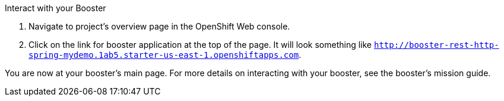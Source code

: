 .Interact with your Booster
. Navigate to project's overview page in the OpenShift Web console.
. Click on the link for booster application at the top of the page. It will look something like `http://booster-rest-http-spring-mydemo.1ab5.starter-us-east-1.openshiftapps.com`.

You are now at your booster's main page. For more details on interacting with your booster, see the booster's mission guide.